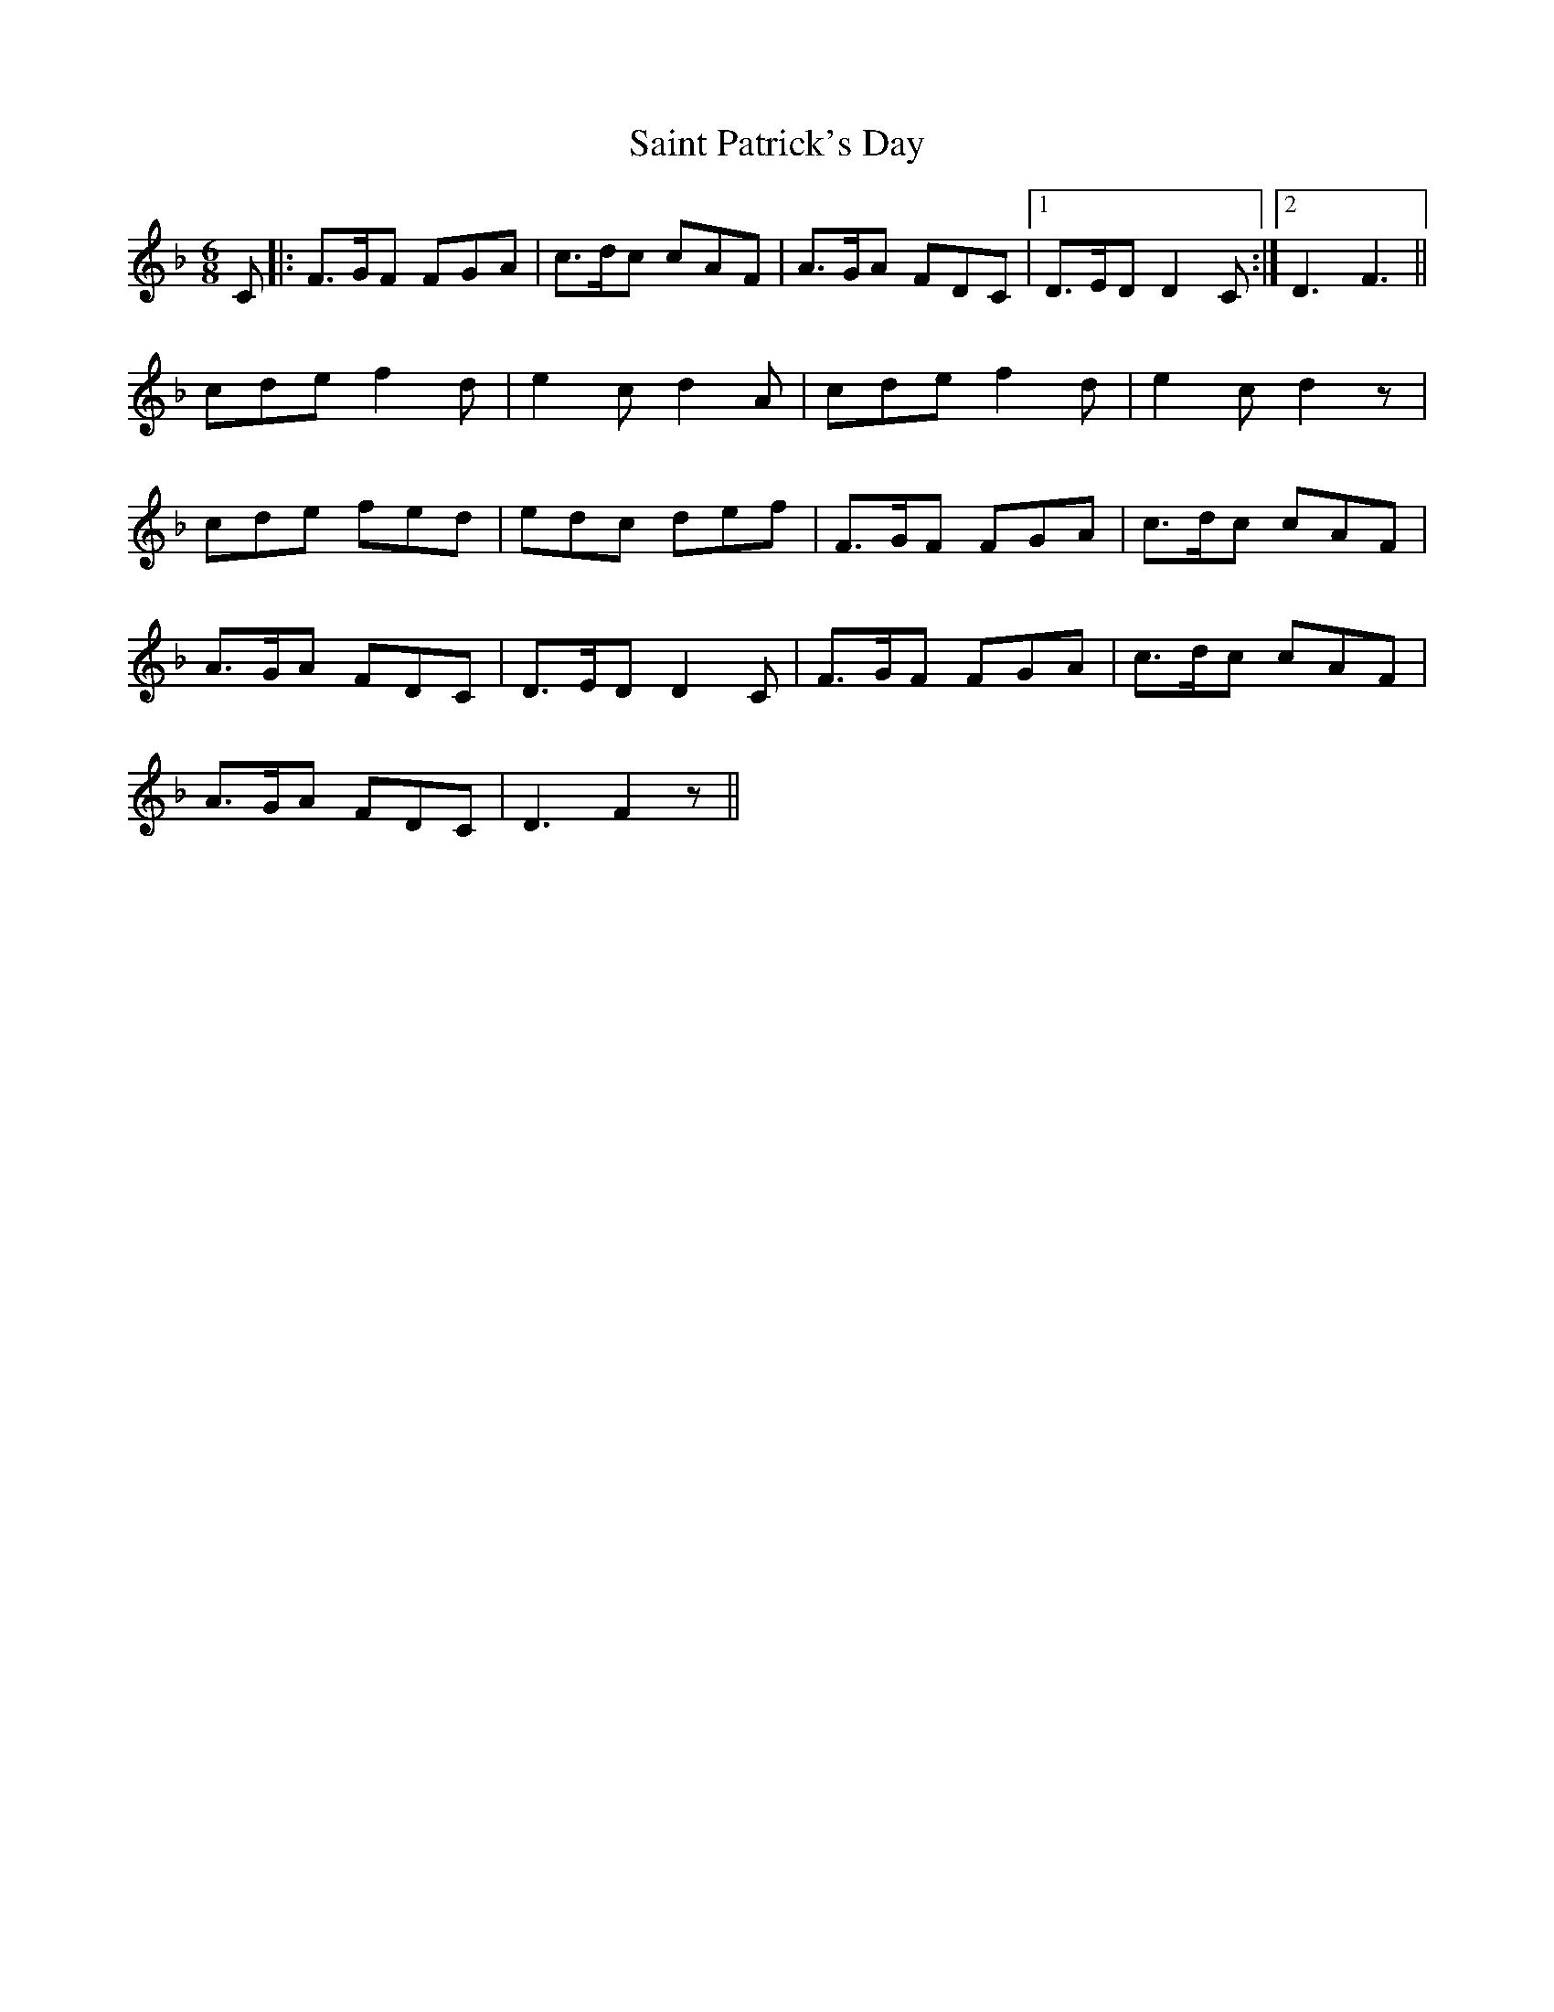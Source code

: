 X: 35726
T: Saint Patrick's Day
R: jig
M: 6/8
K: Fmajor
C|:F3/2G/2F FGA|c3/2d/2c cAF|A3/2G/2A FDC|1 D3/2E/2D D2 C:|2 D3 F3||
cde f2 d|e2 c d2 A|cde f2 d|e2 c d2 z|
cde fed|edc def|F3/2G/2F FGA|c3/2d/2c cAF|
A3/2G/2A FDC|D3/2E/2D D2 C|F3/2G/2F FGA|c3/2d/2c cAF|
A3/2G/2A FDC|D3 F2 z||

